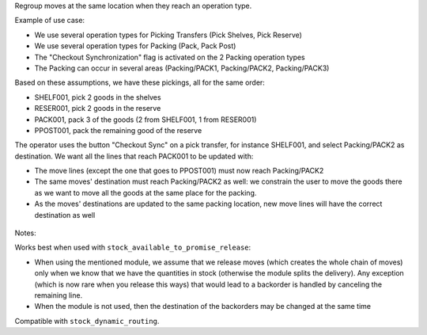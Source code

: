 Regroup moves at the same location when they reach an operation type.

Example of use case:

* We use several operation types for Picking Transfers (Pick Shelves, Pick Reserve)
* We use several operation types for Packing (Pack, Pack Post)
* The "Checkout Synchronization" flag is activated on the 2 Packing operation types
* The Packing can occur in several areas (Packing/PACK1, Packing/PACK2, Packing/PACK3)

Based on these assumptions, we have these pickings, all for the same order:

* SHELF001, pick 2 goods in the shelves
* RESER001, pick 2 goods in the reserve
* PACK001, pack 3 of the goods (2 from SHELF001, 1 from RESER001)
* PPOST001, pack the remaining good of the reserve

The operator uses the button "Checkout Sync" on a pick transfer,
for instance SHELF001, and select Packing/PACK2 as destination.
We want all the lines that reach PACK001 to be updated with:

* The move lines (except the one that goes to PPOST001) must now reach
  Packing/PACK2
* The same moves' destination must reach Packing/PACK2 as well:
  we constrain the user to move the goods there as we want to move
  all the goods at the same place for the packing.
* As the moves' destinations are updated to the same packing location,
  new move lines will have the correct destination as well


.. figure:: ../static/description/sync-assistant.png
   :alt: Checkout Synchronization Assistant Screen
   :width: 600 px


Notes:

Works best when used with ``stock_available_to_promise_release``:

* When using the mentioned module, we assume that we release moves (which
  creates the whole chain of moves) only when we know that we have the
  quantities in stock (otherwise the module splits the delivery). Any exception
  (which is now rare when you release this ways) that would lead to a backorder
  is handled by canceling the remaining line.
* When the module is not used, then the destination of the backorders may be
  changed at the same time

Compatible with ``stock_dynamic_routing``.
